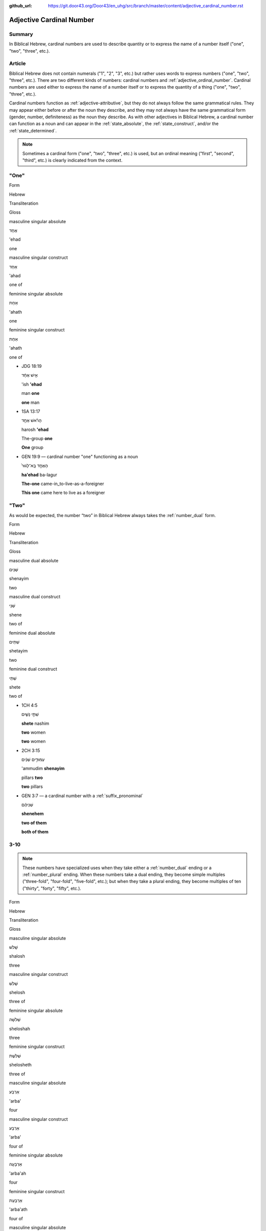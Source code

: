 :github_url: https://git.door43.org/Door43/en_uhg/src/branch/master/content/adjective_cardinal_number.rst

.. _adjective_cardinal_number:

Adjective Cardinal Number
=========================

Summary
-------

In Biblical Hebrew, cardinal numbers are used to describe quantity or to
express the name of a number itself ("one", "two", "three", etc.).

Article
-------

Biblical Hebrew does not contain numerals ("1", "2", "3", etc.) but
rather uses words to express numbers ("one", "two", "three", etc.).
There are two different kinds of numbers: cardinal numbers and :ref:`adjective_ordinal_number`.
Cardinal numbers are used either to express the name of a number itself
or to express the quantity of a thing ("one", "two", "three", etc.).

Cardinal numbers function as :ref:`adjective-attributive`,
but they do not always follow the same grammatical rules. They may
appear either before or after the noun they describe, and they may not
always have the same grammatical form (gender, number, definiteness) as
the noun they describe. As with other adjectives in Biblical Hebrew, a
cardinal number can function as a noun and can appear in the :ref:`state_absolute`,
the :ref:`state_construct`,
and/or the :ref:`state_determined`.

.. note:: Sometimes a cardinal form ("one", "two", "three", etc.) is used,
          but an ordinal meaning ("first", "second", "third", etc.) is clearly
          indicated from the context.

"One"
-----

.. raw:: html

   <table border="1" class="docutils">

.. raw:: html

   <tr class="row-odd">

.. raw:: html

   <th>

Form

.. raw:: html

   </th>

.. raw:: html

   <th>

Hebrew

.. raw:: html

   </th>

.. raw:: html

   <th>

Transliteration

.. raw:: html

   </th>

.. raw:: html

   <th>

Gloss

.. raw:: html

   </th>

.. raw:: html

   </tr>

.. raw:: html

   <tr class="row-even" align="center">

.. raw:: html

   <td>

masculine singular absolute

.. raw:: html

   </td>

.. raw:: html

   <td>

אֶחָד

.. raw:: html

   </td>

.. raw:: html

   <td>

'ehad

.. raw:: html

   </td>

.. raw:: html

   <td>

one

.. raw:: html

   </td>

.. raw:: html

   </tr>

.. raw:: html

   <tr class="row-odd" align="center">

.. raw:: html

   <td>

masculine singular construct

.. raw:: html

   </td>

.. raw:: html

   <td>

אַחַד

.. raw:: html

   </td>

.. raw:: html

   <td>

'ahad

.. raw:: html

   </td>

.. raw:: html

   <td>

one of

.. raw:: html

   </td>

.. raw:: html

   </tr>

.. raw:: html

   <tr class="row-even" align="center">

.. raw:: html

   <td>

feminine singular absolute

.. raw:: html

   </td>

.. raw:: html

   <td>

אַחַת

.. raw:: html

   </td>

.. raw:: html

   <td>

'ahath

.. raw:: html

   </td>

.. raw:: html

   <td>

one

.. raw:: html

   </td>

.. raw:: html

   </tr>

.. raw:: html

   <tr class="row-odd" align="center">

.. raw:: html

   <td>

feminine singular construct

.. raw:: html

   </td>

.. raw:: html

   <td>

אַחַת

.. raw:: html

   </td>

.. raw:: html

   <td>

'ahath

.. raw:: html

   </td>

.. raw:: html

   <td>

one of

.. raw:: html

   </td>

.. raw:: html

   </tr>

.. raw:: html

   </tbody>

.. raw:: html

   </table>

-  JDG 18:19

   .. raw:: html

      <table border="1" class="docutils">

   .. raw:: html

      <colgroup>

   .. raw:: html

      <col width="100%" />

   .. raw:: html

      </colgroup>

   .. raw:: html

      <tbody valign="top">

   .. raw:: html

      <tr class="row-odd" align="right">

   .. raw:: html

      <td>

   אִ֣ישׁ אֶחָ֔ד

   .. raw:: html

      </td>

   .. raw:: html

      </tr>

   .. raw:: html

      <tr class="row-even">

   .. raw:: html

      <td>

   'ish **'ehad**

   .. raw:: html

      </td>

   .. raw:: html

      </tr>

   .. raw:: html

      <tr class="row-odd">

   .. raw:: html

      <td>

   man **one**

   .. raw:: html

      </td>

   .. raw:: html

      </tr>

   .. raw:: html

      <tr class="row-even">

   .. raw:: html

      <td>

   **one** man

   .. raw:: html

      </td>

   .. raw:: html

      </tr>

   .. raw:: html

      </tbody>

   .. raw:: html

      </table>

-  1SA 13:17

   .. raw:: html

      <table border="1" class="docutils">

   .. raw:: html

      <colgroup>

   .. raw:: html

      <col width="100%" />

   .. raw:: html

      </colgroup>

   .. raw:: html

      <tbody valign="top">

   .. raw:: html

      <tr class="row-odd" align="right">

   .. raw:: html

      <td>

   הָרֹ֨אשׁ אֶחָ֥ד

   .. raw:: html

      </td>

   .. raw:: html

      </tr>

   .. raw:: html

      <tr class="row-even">

   .. raw:: html

      <td>

   harosh **'ehad**

   .. raw:: html

      </td>

   .. raw:: html

      </tr>

   .. raw:: html

      <tr class="row-odd">

   .. raw:: html

      <td>

   The-group **one**

   .. raw:: html

      </td>

   .. raw:: html

      </tr>

   .. raw:: html

      <tr class="row-even">

   .. raw:: html

      <td>

   **One** group

   .. raw:: html

      </td>

   .. raw:: html

      </tr>

   .. raw:: html

      </tbody>

   .. raw:: html

      </table>

-  GEN 19:9 –– cardinal number "one" functioning as a noun

   .. raw:: html

      <table border="1" class="docutils">

   .. raw:: html

      <colgroup>

   .. raw:: html

      <col width="100%" />

   .. raw:: html

      </colgroup>

   .. raw:: html

      <tbody valign="top">

   .. raw:: html

      <tr class="row-odd" align="right">

   .. raw:: html

      <td>

   הָאֶחָ֤ד בָּֽא־לָגוּר֙

   .. raw:: html

      </td>

   .. raw:: html

      </tr>

   .. raw:: html

      <tr class="row-even">

   .. raw:: html

      <td>

   **ha'ehad** ba-lagur

   .. raw:: html

      </td>

   .. raw:: html

      </tr>

   .. raw:: html

      <tr class="row-odd">

   .. raw:: html

      <td>

   **The-one** came-in\_to-live-as-a-foreigner

   .. raw:: html

      </td>

   .. raw:: html

      </tr>

   .. raw:: html

      <tr class="row-even">

   .. raw:: html

      <td>

   **This one** came here to live as a foreigner

   .. raw:: html

      </td>

   .. raw:: html

      </tr>

   .. raw:: html

      </tbody>

   .. raw:: html

      </table>

"Two"
-----

As would be expected, the number “two” in Biblical Hebrew always takes
the
:ref:`number_dual`
form.

.. raw:: html

   <table border="1" class="docutils">

.. raw:: html

   <tr class="row-odd">

.. raw:: html

   <th>

Form

.. raw:: html

   </th>

.. raw:: html

   <th>

Hebrew

.. raw:: html

   </th>

.. raw:: html

   <th>

Transliteration

.. raw:: html

   </th>

.. raw:: html

   <th>

Gloss

.. raw:: html

   </th>

.. raw:: html

   </tr>

.. raw:: html

   <tr class="row-even" align="center">

.. raw:: html

   <td>

masculine dual absolute

.. raw:: html

   </td>

.. raw:: html

   <td>

שְׁנַיִם

.. raw:: html

   </td>

.. raw:: html

   <td>

shenayim

.. raw:: html

   </td>

.. raw:: html

   <td>

two

.. raw:: html

   </td>

.. raw:: html

   </tr>

.. raw:: html

   <tr class="row-odd" align="center">

.. raw:: html

   <td>

masculine dual construct

.. raw:: html

   </td>

.. raw:: html

   <td>

שְׁנֵי

.. raw:: html

   </td>

.. raw:: html

   <td>

shene

.. raw:: html

   </td>

.. raw:: html

   <td>

two of

.. raw:: html

   </td>

.. raw:: html

   </tr>

.. raw:: html

   <tr class="row-even" align="center">

.. raw:: html

   <td>

feminine dual absolute

.. raw:: html

   </td>

.. raw:: html

   <td>

שְׁתַּיִם

.. raw:: html

   </td>

.. raw:: html

   <td>

shetayim

.. raw:: html

   </td>

.. raw:: html

   <td>

two

.. raw:: html

   </td>

.. raw:: html

   </tr>

.. raw:: html

   <tr class="row-odd" align="center">

.. raw:: html

   <td>

feminine dual construct

.. raw:: html

   </td>

.. raw:: html

   <td>

שְׁתֵּי

.. raw:: html

   </td>

.. raw:: html

   <td>

shete

.. raw:: html

   </td>

.. raw:: html

   <td>

two of

.. raw:: html

   </td>

.. raw:: html

   </tr>

.. raw:: html

   </tbody>

.. raw:: html

   </table>

-  1CH 4:5

   .. raw:: html

      <table border="1" class="docutils">

   .. raw:: html

      <colgroup>

   .. raw:: html

      <col width="100%" />

   .. raw:: html

      </colgroup>

   .. raw:: html

      <tbody valign="top">

   .. raw:: html

      <tr class="row-odd" align="right">

   .. raw:: html

      <td>

   שְׁתֵּ֣י נָשִׁ֑ים

   .. raw:: html

      </td>

   .. raw:: html

      </tr>

   .. raw:: html

      <tr class="row-even">

   .. raw:: html

      <td>

   **shete** nashim

   .. raw:: html

      </td>

   .. raw:: html

      </tr>

   .. raw:: html

      <tr class="row-odd">

   .. raw:: html

      <td>

   **two** women

   .. raw:: html

      </td>

   .. raw:: html

      </tr>

   .. raw:: html

      <tr class="row-even">

   .. raw:: html

      <td>

   **two** women

   .. raw:: html

      </td>

   .. raw:: html

      </tr>

   .. raw:: html

      </tbody>

   .. raw:: html

      </table>

-  2CH 3:15

   .. raw:: html

      <table border="1" class="docutils">

   .. raw:: html

      <colgroup>

   .. raw:: html

      <col width="100%" />

   .. raw:: html

      </colgroup>

   .. raw:: html

      <tbody valign="top">

   .. raw:: html

      <tr class="row-odd" align="right">

   .. raw:: html

      <td>

   עַמּוּדִ֣ים שְׁנַ֔יִם

   .. raw:: html

      </td>

   .. raw:: html

      </tr>

   .. raw:: html

      <tr class="row-even">

   .. raw:: html

      <td>

   'ammudim **shenayim**

   .. raw:: html

      </td>

   .. raw:: html

      </tr>

   .. raw:: html

      <tr class="row-odd">

   .. raw:: html

      <td>

   pillars **two**

   .. raw:: html

      </td>

   .. raw:: html

      </tr>

   .. raw:: html

      <tr class="row-odd">

   .. raw:: html

      <td>

   **two** pillars

   .. raw:: html

      </td>

   .. raw:: html

      </tr>

   .. raw:: html

      </tbody>

   .. raw:: html

      </table>

-  GEN 3:7 –– a cardinal number with a :ref:`suffix_pronominal`

   .. raw:: html

      <table border="1" class="docutils">

   .. raw:: html

      <colgroup>

   .. raw:: html

      <col width="100%" />

   .. raw:: html

      </colgroup>

   .. raw:: html

      <tbody valign="top">

   .. raw:: html

      <tr class="row-odd" align="right">

   .. raw:: html

      <td>

   שְׁנֵיהֶ֔ם

   .. raw:: html

      </td>

   .. raw:: html

      </tr>

   .. raw:: html

      <tr class="row-even">

   .. raw:: html

      <td>

   **shenehem**

   .. raw:: html

      </td>

   .. raw:: html

      </tr>

   .. raw:: html

      <tr class="row-odd">

   .. raw:: html

      <td>

   **two of them**

   .. raw:: html

      </td>

   .. raw:: html

      </tr>

   .. raw:: html

      <tr class="row-even">

   .. raw:: html

      <td>

   **both of them**

   .. raw:: html

      </td>

   .. raw:: html

      </tr>

   .. raw:: html

      </tbody>

   .. raw:: html

      </table>

3-10
----

.. note:: These numbers have specialized uses when they take either a
          :ref:`number_dual` ending or a :ref:`number_plural`
          ending. When these numbers take a dual ending, they become simple
          multiples ("three-fold", "four-fold", "five-fold", etc.); but when they
          take a plural ending, they become multiples of ten ("thirty", "forty",
          "fifty", etc.).

.. raw:: html

   <table border="1" class="docutils">

.. raw:: html

   <tr class="row-odd">

.. raw:: html

   <th>

Form

.. raw:: html

   </th>

.. raw:: html

   <th>

Hebrew

.. raw:: html

   </th>

.. raw:: html

   <th>

Transliteration

.. raw:: html

   </th>

.. raw:: html

   <th>

Gloss

.. raw:: html

   </th>

.. raw:: html

   </tr>

.. raw:: html

   <tr class="row-even" align="center">

.. raw:: html

   <td>

masculine singular absolute

.. raw:: html

   </td>

.. raw:: html

   <td>

שָׁלֹשׁ

.. raw:: html

   </td>

.. raw:: html

   <td>

shalosh

.. raw:: html

   </td>

.. raw:: html

   <td>

three

.. raw:: html

   </td>

.. raw:: html

   </tr>

.. raw:: html

   <tr class="row-odd" align="center">

.. raw:: html

   <td>

masculine singular construct

.. raw:: html

   </td>

.. raw:: html

   <td>

שְׁלֹשׁ

.. raw:: html

   </td>

.. raw:: html

   <td>

shelosh

.. raw:: html

   </td>

.. raw:: html

   <td>

three of

.. raw:: html

   </td>

.. raw:: html

   </tr>

.. raw:: html

   <tr class="row-even" align="center">

.. raw:: html

   <td>

feminine singular absolute

.. raw:: html

   </td>

.. raw:: html

   <td>

שְׁלֹשָׁה

.. raw:: html

   </td>

.. raw:: html

   <td>

sheloshah

.. raw:: html

   </td>

.. raw:: html

   <td>

three

.. raw:: html

   </td>

.. raw:: html

   </tr>

.. raw:: html

   <tr class="row-odd" align="center">

.. raw:: html

   <td>

feminine singular construct

.. raw:: html

   </td>

.. raw:: html

   <td>

שְׁלֹשֶׁת

.. raw:: html

   </td>

.. raw:: html

   <td>

shelosheth

.. raw:: html

   </td>

.. raw:: html

   <td>

three of

.. raw:: html

   </td>

.. raw:: html

   </tr>

.. raw:: html

   <tr class="row-even" align="center">

.. raw:: html

   <td>

masculine singular absolute

.. raw:: html

   </td>

.. raw:: html

   <td>

אַרְבַּע

.. raw:: html

   </td>

.. raw:: html

   <td>

'arba'

.. raw:: html

   </td>

.. raw:: html

   <td>

four

.. raw:: html

   </td>

.. raw:: html

   </tr>

.. raw:: html

   <tr class="row-odd" align="center">

.. raw:: html

   <td>

masculine singular construct

.. raw:: html

   </td>

.. raw:: html

   <td>

אַרְבַּע

.. raw:: html

   </td>

.. raw:: html

   <td>

'arba'

.. raw:: html

   </td>

.. raw:: html

   <td>

four of

.. raw:: html

   </td>

.. raw:: html

   </tr>

.. raw:: html

   <tr class="row-even" align="center">

.. raw:: html

   <td>

feminine singular absolute

.. raw:: html

   </td>

.. raw:: html

   <td>

אַרְבָּעָה

.. raw:: html

   </td>

.. raw:: html

   <td>

'arba'ah

.. raw:: html

   </td>

.. raw:: html

   <td>

four

.. raw:: html

   </td>

.. raw:: html

   </tr>

.. raw:: html

   <tr class="row-odd" align="center">

.. raw:: html

   <td>

feminine singular construct

.. raw:: html

   </td>

.. raw:: html

   <td>

אַרְבַּעַת

.. raw:: html

   </td>

.. raw:: html

   <td>

'arba'ath

.. raw:: html

   </td>

.. raw:: html

   <td>

four of

.. raw:: html

   </td>

.. raw:: html

   </tr>

.. raw:: html

   <tr class="row-even" align="center">

.. raw:: html

   <td>

masculine singular absolute

.. raw:: html

   </td>

.. raw:: html

   <td>

חָמֵשׁ

.. raw:: html

   </td>

.. raw:: html

   <td>

hamesh

.. raw:: html

   </td>

.. raw:: html

   <td>

five

.. raw:: html

   </td>

.. raw:: html

   </tr>

.. raw:: html

   <tr class="row-odd" align="center">

.. raw:: html

   <td>

masculine singular construct

.. raw:: html

   </td>

.. raw:: html

   <td>

חֲמֵשׁ

.. raw:: html

   </td>

.. raw:: html

   <td>

hamesh

.. raw:: html

   </td>

.. raw:: html

   <td>

five of

.. raw:: html

   </td>

.. raw:: html

   </tr>

.. raw:: html

   <tr class="row-even" align="center">

.. raw:: html

   <td>

feminine singular absolute

.. raw:: html

   </td>

.. raw:: html

   <td>

חֲמִשָּׁה

.. raw:: html

   </td>

.. raw:: html

   <td>

hamishah

.. raw:: html

   </td>

.. raw:: html

   <td>

five

.. raw:: html

   </td>

.. raw:: html

   </tr>

.. raw:: html

   <tr class="row-odd" align="center">

.. raw:: html

   <td>

feminine singular construct

.. raw:: html

   </td>

.. raw:: html

   <td>

חֲמֵשֶׁת

.. raw:: html

   </td>

.. raw:: html

   <td>

hameshet

.. raw:: html

   </td>

.. raw:: html

   <td>

five of

.. raw:: html

   </td>

.. raw:: html

   </tr>

.. raw:: html

   <tr class="row-even" align="center">

.. raw:: html

   <td>

masculine singular absolute

.. raw:: html

   </td>

.. raw:: html

   <td>

שֵׁשׁ

.. raw:: html

   </td>

.. raw:: html

   <td>

shesh

.. raw:: html

   </td>

.. raw:: html

   <td>

six

.. raw:: html

   </td>

.. raw:: html

   </tr>

.. raw:: html

   <tr class="row-odd" align="center">

.. raw:: html

   <td>

masculine singular construct

.. raw:: html

   </td>

.. raw:: html

   <td>

שֵׁשׁ

.. raw:: html

   </td>

.. raw:: html

   <td>

shesh

.. raw:: html

   </td>

.. raw:: html

   <td>

six of

.. raw:: html

   </td>

.. raw:: html

   </tr>

.. raw:: html

   <tr class="row-even" align="center">

.. raw:: html

   <td>

feminine singular absolute

.. raw:: html

   </td>

.. raw:: html

   <td>

שִׁשָּׁה

.. raw:: html

   </td>

.. raw:: html

   <td>

shishah

.. raw:: html

   </td>

.. raw:: html

   <td>

six

.. raw:: html

   </td>

.. raw:: html

   </tr>

.. raw:: html

   <tr class="row-odd" align="center">

.. raw:: html

   <td>

feminine singular construct

.. raw:: html

   </td>

.. raw:: html

   <td>

שֵׁשֶׁת

.. raw:: html

   </td>

.. raw:: html

   <td>

sheshet

.. raw:: html

   </td>

.. raw:: html

   <td>

six of

.. raw:: html

   </td>

.. raw:: html

   </tr>

.. raw:: html

   <tr class="row-even" align="center">

.. raw:: html

   <td>

masculine singular absolute

.. raw:: html

   </td>

.. raw:: html

   <td>

שֶׁבַע

.. raw:: html

   </td>

.. raw:: html

   <td>

sheva'

.. raw:: html

   </td>

.. raw:: html

   <td>

seven

.. raw:: html

   </td>

.. raw:: html

   </tr>

.. raw:: html

   <tr class="row-odd" align="center">

.. raw:: html

   <td>

masculine singular construct

.. raw:: html

   </td>

.. raw:: html

   <td>

שֶׁבַע

.. raw:: html

   </td>

.. raw:: html

   <td>

sheva'

.. raw:: html

   </td>

.. raw:: html

   <td>

seven of

.. raw:: html

   </td>

.. raw:: html

   </tr>

.. raw:: html

   <tr class="row-even" align="center">

.. raw:: html

   <td>

feminine singular absolute

.. raw:: html

   </td>

.. raw:: html

   <td>

שִׁבְעָה

.. raw:: html

   </td>

.. raw:: html

   <td>

shiv'ah

.. raw:: html

   </td>

.. raw:: html

   <td>

seven

.. raw:: html

   </td>

.. raw:: html

   </tr>

.. raw:: html

   <tr class="row-odd" align="center">

.. raw:: html

   <td>

feminine singular construct

.. raw:: html

   </td>

.. raw:: html

   <td>

שִׁבְעַת

.. raw:: html

   </td>

.. raw:: html

   <td>

shiv'at

.. raw:: html

   </td>

.. raw:: html

   <td>

seven of

.. raw:: html

   </td>

.. raw:: html

   </tr>

.. raw:: html

   <tr class="row-even" align="center">

.. raw:: html

   <td>

masculine singular absolute

.. raw:: html

   </td>

.. raw:: html

   <td>

שְׁמֹנֶה

.. raw:: html

   </td>

.. raw:: html

   <td>

shemoneh

.. raw:: html

   </td>

.. raw:: html

   <td>

eight

.. raw:: html

   </td>

.. raw:: html

   </tr>

.. raw:: html

   <tr class="row-odd" align="center">

.. raw:: html

   <td>

masculine singular construct

.. raw:: html

   </td>

.. raw:: html

   <td>

שְׁמֹנֶה

.. raw:: html

   </td>

.. raw:: html

   <td>

shemoneh

.. raw:: html

   </td>

.. raw:: html

   <td>

eight of

.. raw:: html

   </td>

.. raw:: html

   </tr>

.. raw:: html

   <tr class="row-even" align="center">

.. raw:: html

   <td>

feminine singular absolute

.. raw:: html

   </td>

.. raw:: html

   <td>

שְׁמֹנָה

.. raw:: html

   </td>

.. raw:: html

   <td>

shemonah

.. raw:: html

   </td>

.. raw:: html

   <td>

eight

.. raw:: html

   </td>

.. raw:: html

   </tr>

.. raw:: html

   <tr class="row-odd" align="center">

.. raw:: html

   <td>

feminine singular construct

.. raw:: html

   </td>

.. raw:: html

   <td>

שִׁמֹנַת

.. raw:: html

   </td>

.. raw:: html

   <td>

shimonath

.. raw:: html

   </td>

.. raw:: html

   <td>

eight of

.. raw:: html

   </td>

.. raw:: html

   </tr>

.. raw:: html

   <tr class="row-even" align="center">

.. raw:: html

   <td>

masculine singular absolute

.. raw:: html

   </td>

.. raw:: html

   <td>

תֵּשַׁע

.. raw:: html

   </td>

.. raw:: html

   <td>

tesha'

.. raw:: html

   </td>

.. raw:: html

   <td>

nine

.. raw:: html

   </td>

.. raw:: html

   </tr>

.. raw:: html

   <tr class="row-odd" align="center">

.. raw:: html

   <td>

masculine singular construct

.. raw:: html

   </td>

.. raw:: html

   <td>

תֵּשַׁע

.. raw:: html

   </td>

.. raw:: html

   <td>

tesha'

.. raw:: html

   </td>

.. raw:: html

   <td>

nine of

.. raw:: html

   </td>

.. raw:: html

   </tr>

.. raw:: html

   <tr class="row-even" align="center">

.. raw:: html

   <td>

feminine singular absolute

.. raw:: html

   </td>

.. raw:: html

   <td>

תִּשְׁעָה

.. raw:: html

   </td>

.. raw:: html

   <td>

tish'ah

.. raw:: html

   </td>

.. raw:: html

   <td>

nine

.. raw:: html

   </td>

.. raw:: html

   </tr>

.. raw:: html

   <tr class="row-odd" align="center">

.. raw:: html

   <td>

feminine singular construct

.. raw:: html

   </td>

.. raw:: html

   <td>

תִּשְׁעַת

.. raw:: html

   </td>

.. raw:: html

   <td>

tish'ath

.. raw:: html

   </td>

.. raw:: html

   <td>

nine of

.. raw:: html

   </td>

.. raw:: html

   </tr>

.. raw:: html

   <tr class="row-even" align="center">

.. raw:: html

   <td>

masculine singular absolute

.. raw:: html

   </td>

.. raw:: html

   <td>

עֶשֶׂר

.. raw:: html

   </td>

.. raw:: html

   <td>

'eser

.. raw:: html

   </td>

.. raw:: html

   <td>

ten

.. raw:: html

   </td>

.. raw:: html

   </tr>

.. raw:: html

   <tr class="row-odd" align="center">

.. raw:: html

   <td>

masculine singular construct

.. raw:: html

   </td>

.. raw:: html

   <td>

עֶשֶׂר

.. raw:: html

   </td>

.. raw:: html

   <td>

'eser

.. raw:: html

   </td>

.. raw:: html

   <td>

ten of

.. raw:: html

   </td>

.. raw:: html

   </tr>

.. raw:: html

   <tr class="row-even" align="center">

.. raw:: html

   <td>

feminine singular absolute

.. raw:: html

   </td>

.. raw:: html

   <td>

עֲשָׂרָה

.. raw:: html

   </td>

.. raw:: html

   <td>

'asarah

.. raw:: html

   </td>

.. raw:: html

   <td>

ten

.. raw:: html

   </td>

.. raw:: html

   </tr>

.. raw:: html

   <tr class="row-odd" align="center">

.. raw:: html

   <td>

feminine singular construct

.. raw:: html

   </td>

.. raw:: html

   <td>

עֲשֶׂרֶת

.. raw:: html

   </td>

.. raw:: html

   <td>

'asereth

.. raw:: html

   </td>

.. raw:: html

   <td>

ten of

.. raw:: html

   </td>

.. raw:: html

   </tr>

.. raw:: html

   </tbody>

.. raw:: html

   </table>

-  JOS 21:18

   .. raw:: html

      <table border="1" class="docutils">

   .. raw:: html

      <colgroup>

   .. raw:: html

      <col width="100%" />

   .. raw:: html

      </colgroup>

   .. raw:: html

      <tbody valign="top">

   .. raw:: html

      <tr class="row-odd" align="right">

   .. raw:: html

      <td>

   עָרִ֖ים אַרְבַּֽע׃

   .. raw:: html

      </td>

   .. raw:: html

      </tr>

   .. raw:: html

      <tr class="row-even">

   .. raw:: html

      <td>

   'arim **'arba'**

   .. raw:: html

      </td>

   .. raw:: html

      </tr>

   .. raw:: html

      <tr class="row-odd">

   .. raw:: html

      <td>

   cities **four**

   .. raw:: html

      </td>

   .. raw:: html

      </tr>

   .. raw:: html

      <tr class="row-even">

   .. raw:: html

      <td>

   **four** cities

   .. raw:: html

      </td>

   .. raw:: html

      </tr>

   .. raw:: html

      </tbody>

   .. raw:: html

      </table>

-  JOB 1:2

   .. raw:: html

      <table border="1" class="docutils">

   .. raw:: html

      <colgroup>

   .. raw:: html

      <col width="100%" />

   .. raw:: html

      </colgroup>

   .. raw:: html

      <tbody valign="top">

   .. raw:: html

      <tr class="row-odd" align="right">

   .. raw:: html

      <td>

   שִׁבְעָ֥ה בָנִ֖ים **וְשָׁל֥וֹשׁ** בָּנֽוֹת

   .. raw:: html

      </td>

   .. raw:: html

      </tr>

   .. raw:: html

      <tr class="row-even">

   .. raw:: html

      <td>

   **shiv'ah** vanim **weshalosh** banoth

   .. raw:: html

      </td>

   .. raw:: html

      </tr>

   .. raw:: html

      <tr class="row-odd">

   .. raw:: html

      <td>

   **seven** sons **and-three** daughters

   .. raw:: html

      </td>

   .. raw:: html

      </tr>

   .. raw:: html

      <tr class="row-even">

   .. raw:: html

      <td>

   **seven** sons **and three** daughters

   .. raw:: html

      </td>

   .. raw:: html

      </tr>

   .. raw:: html

      </tbody>

   .. raw:: html

      </table>

-  GEN 4:15

   .. raw:: html

      <table border="1" class="docutils">

   .. raw:: html

      <colgroup>

   .. raw:: html

      <col width="100%" />

   .. raw:: html

      </colgroup>

   .. raw:: html

      <tbody valign="top">

   .. raw:: html

      <tr class="row-odd" align="right">

   .. raw:: html

      <td>

   כָּל־הֹרֵ֣ג קַ֔יִן **שִׁבְעָתַ֖יִם** יֻקָּ֑ם

   .. raw:: html

      </td>

   .. raw:: html

      </tr>

   .. raw:: html

      <tr class="row-even">

   .. raw:: html

      <td>

   kol-horeg qayin **shiv'athayim** yuqqam

   .. raw:: html

      </td>

   .. raw:: html

      </tr>

   .. raw:: html

      <tr class="row-odd">

   .. raw:: html

      <td>

   all\_he-who-kills Cain **sevenfold** he-will-be-avenged

   .. raw:: html

      </td>

   .. raw:: html

      </tr>

   .. raw:: html

      <tr class="row-even">

   .. raw:: html

      <td>

   If anyone kills Cain, vengeance will be taken on him **sevenfold**.

   .. raw:: html

      </td>

   .. raw:: html

      </tr>

   .. raw:: html

      </tbody>

   .. raw:: html

      </table>

-  2SA 12:6

   .. raw:: html

      <table border="1" class="docutils">

   .. raw:: html

      <colgroup>

   .. raw:: html

      <col width="100%" />

   .. raw:: html

      </colgroup>

   .. raw:: html

      <tbody valign="top">

   .. raw:: html

      <tr class="row-odd" align="right">

   .. raw:: html

      <td>

   וְאֶת־הַכִּבְשָׂ֖ה יְשַׁלֵּ֣ם אַרְבַּעְתָּ֑יִם

   .. raw:: html

      </td>

   .. raw:: html

      </tr>

   .. raw:: html

      <tr class="row-even">

   .. raw:: html

      <td>

   we'eth-hakkivsah yeshallem **'arba'tayim**

   .. raw:: html

      </td>

   .. raw:: html

      </tr>

   .. raw:: html

      <tr class="row-odd">

   .. raw:: html

      <td>

   and-[dir.obj]-the-lamb he-will-restore **fourfold**

   .. raw:: html

      </td>

   .. raw:: html

      </tr>

   .. raw:: html

      <tr class="row-even">

   .. raw:: html

      <td>

   He must pay back the lamb **four times over**

   .. raw:: html

      </td>

   .. raw:: html

      </tr>

   .. raw:: html

      </tbody>

   .. raw:: html

      </table>

11-19
-----

The numbers 11-19 are formed by writing the number 1-9 followed by the
number 10. Thus, in Biblical Hebrew the number "eleven" is written as
"one ten"; the number "seventeen" is written as "seven ten", etc.

.. raw:: html

   <table border="1" class="docutils">

.. raw:: html

   <tr class="row-odd">

.. raw:: html

   <th>

Form

.. raw:: html

   </th>

.. raw:: html

   <th>

Hebrew

.. raw:: html

   </th>

.. raw:: html

   <th>

Transliteration

.. raw:: html

   </th>

.. raw:: html

   <th>

Gloss

.. raw:: html

   </th>

.. raw:: html

   </tr>

.. raw:: html

   <tr class="row-even" align="center">

.. raw:: html

   <td>

masculine

.. raw:: html

   </td>

.. raw:: html

   <td>

אַחַד עָשָׂר

.. raw:: html

   </td>

.. raw:: html

   <td>

'ahad 'asar

.. raw:: html

   </td>

.. raw:: html

   <td>

eleven

.. raw:: html

   </td>

.. raw:: html

   </tr>

.. raw:: html

   <tr class="row-odd" align="center">

.. raw:: html

   <td>

feminine

.. raw:: html

   </td>

.. raw:: html

   <td>

אַחַת עֶשְׂרֵה

.. raw:: html

   </td>

.. raw:: html

   <td>

'ahath 'esreh

.. raw:: html

   </td>

.. raw:: html

   <td>

eleven

.. raw:: html

   </td>

.. raw:: html

   </tr>

.. raw:: html

   <tr class="row-even" align="center">

.. raw:: html

   <td>

masculine

.. raw:: html

   </td>

.. raw:: html

   <td>

שְׁנֵים עָשָׂר

.. raw:: html

   </td>

.. raw:: html

   <td>

shenem 'asar

.. raw:: html

   </td>

.. raw:: html

   <td>

twelve

.. raw:: html

   </td>

.. raw:: html

   </tr>

.. raw:: html

   <tr class="row-odd" align="center">

.. raw:: html

   <td>

feminine

.. raw:: html

   </td>

.. raw:: html

   <td>

שְׁתֵּים עֶשְׂרֵה

.. raw:: html

   </td>

.. raw:: html

   <td>

shetem 'esreh

.. raw:: html

   </td>

.. raw:: html

   <td>

twelve

.. raw:: html

   </td>

.. raw:: html

   </tr>

.. raw:: html

   <tr class="row-even" align="center">

.. raw:: html

   <td>

masculine

.. raw:: html

   </td>

.. raw:: html

   <td>

שְׁלֹשָׁה עָשָׂר

.. raw:: html

   </td>

.. raw:: html

   <td>

sheloshah 'asar

.. raw:: html

   </td>

.. raw:: html

   <td>

thirteen

.. raw:: html

   </td>

.. raw:: html

   </tr>

.. raw:: html

   <tr class="row-odd" align="center">

.. raw:: html

   <td>

feminine

.. raw:: html

   </td>

.. raw:: html

   <td>

שָׁלֹשׁ עֶשְׂרֵה

.. raw:: html

   </td>

.. raw:: html

   <td>

shalosh 'esreh

.. raw:: html

   </td>

.. raw:: html

   <td>

thirteen

.. raw:: html

   </td>

.. raw:: html

   </tr>

.. raw:: html

   <tr class="row-even" align="center">

.. raw:: html

   <td>

masculine

.. raw:: html

   </td>

.. raw:: html

   <td>

אַרְבָּעָה עָשָׂר

.. raw:: html

   </td>

.. raw:: html

   <td>

'arba'ah 'asar

.. raw:: html

   </td>

.. raw:: html

   <td>

fourteen

.. raw:: html

   </td>

.. raw:: html

   </tr>

.. raw:: html

   <tr class="row-odd" align="center">

.. raw:: html

   <td>

feminine

.. raw:: html

   </td>

.. raw:: html

   <td>

אַרְבַּע עֶשְׂרֵה

.. raw:: html

   </td>

.. raw:: html

   <td>

'arba' 'esreh

.. raw:: html

   </td>

.. raw:: html

   <td>

fourteen

.. raw:: html

   </td>

.. raw:: html

   </tr>

.. raw:: html

   <tr class="row-even" align="center">

.. raw:: html

   <td>

masculine

.. raw:: html

   </td>

.. raw:: html

   <td>

חֲמִשָּׁה עָשָׂר

.. raw:: html

   </td>

.. raw:: html

   <td>

hamishah 'asar

.. raw:: html

   </td>

.. raw:: html

   <td>

fifteen

.. raw:: html

   </td>

.. raw:: html

   </tr>

.. raw:: html

   <tr class="row-odd" align="center">

.. raw:: html

   <td>

feminine

.. raw:: html

   </td>

.. raw:: html

   <td>

חָמֵשׁ עֶשְׂרֵה

.. raw:: html

   </td>

.. raw:: html

   <td>

hamesh 'esreh

.. raw:: html

   </td>

.. raw:: html

   <td>

fifteen

.. raw:: html

   </td>

.. raw:: html

   </tr>

.. raw:: html

   <tr class="row-even" align="center">

.. raw:: html

   <td>

masculine

.. raw:: html

   </td>

.. raw:: html

   <td>

שִׁשָּׁה עָשָׂר

.. raw:: html

   </td>

.. raw:: html

   <td>

shishah 'asar

.. raw:: html

   </td>

.. raw:: html

   <td>

sixteen

.. raw:: html

   </td>

.. raw:: html

   </tr>

.. raw:: html

   <tr class="row-odd" align="center">

.. raw:: html

   <td>

feminine

.. raw:: html

   </td>

.. raw:: html

   <td>

שֵׁשׁ עֶשְׂרֵה

.. raw:: html

   </td>

.. raw:: html

   <td>

shesh 'esreh

.. raw:: html

   </td>

.. raw:: html

   <td>

sixteen

.. raw:: html

   </td>

.. raw:: html

   </tr>

.. raw:: html

   <tr class="row-even" align="center">

.. raw:: html

   <td>

masculine

.. raw:: html

   </td>

.. raw:: html

   <td>

שִׁבְעָה עָשָׂר

.. raw:: html

   </td>

.. raw:: html

   <td>

shiv'ah 'asar

.. raw:: html

   </td>

.. raw:: html

   <td>

seventeen

.. raw:: html

   </td>

.. raw:: html

   </tr>

.. raw:: html

   <tr class="row-odd" align="center">

.. raw:: html

   <td>

feminine

.. raw:: html

   </td>

.. raw:: html

   <td>

שְׁבַע עֶשְׂרֵה

.. raw:: html

   </td>

.. raw:: html

   <td>

sheva' 'esreh

.. raw:: html

   </td>

.. raw:: html

   <td>

seventeen

.. raw:: html

   </td>

.. raw:: html

   </tr>

.. raw:: html

   <tr class="row-even" align="center">

.. raw:: html

   <td>

masculine

.. raw:: html

   </td>

.. raw:: html

   <td>

שְׁמֹנָה עָשָׂר

.. raw:: html

   </td>

.. raw:: html

   <td>

shemonah 'asar

.. raw:: html

   </td>

.. raw:: html

   <td>

eighteen

.. raw:: html

   </td>

.. raw:: html

   </tr>

.. raw:: html

   <tr class="row-odd" align="center">

.. raw:: html

   <td>

feminine

.. raw:: html

   </td>

.. raw:: html

   <td>

שְׁמֹנֶה עֶשְׂרֵה

.. raw:: html

   </td>

.. raw:: html

   <td>

shemoneh 'esreh

.. raw:: html

   </td>

.. raw:: html

   <td>

eighteen

.. raw:: html

   </td>

.. raw:: html

   </tr>

.. raw:: html

   <tr class="row-even" align="center">

.. raw:: html

   <td>

masculine

.. raw:: html

   </td>

.. raw:: html

   <td>

תִּשְׁעָה עָשָׂר

.. raw:: html

   </td>

.. raw:: html

   <td>

tish'ah 'asar

.. raw:: html

   </td>

.. raw:: html

   <td>

nineteen

.. raw:: html

   </td>

.. raw:: html

   </tr>

.. raw:: html

   <tr class="row-odd" align="center">

.. raw:: html

   <td>

feminine

.. raw:: html

   </td>

.. raw:: html

   <td>

תְּשַׁע עֶשְׂרֵה

.. raw:: html

   </td>

.. raw:: html

   <td>

tesha' 'esreh

.. raw:: html

   </td>

.. raw:: html

   <td>

nineteen

.. raw:: html

   </td>

.. raw:: html

   </tr>

.. raw:: html

   </tbody>

.. raw:: html

   </table>

-  JOS 15:41

   .. raw:: html

      <table border="1" class="docutils">

   .. raw:: html

      <colgroup>

   .. raw:: html

      <col width="100%" />

   .. raw:: html

      </colgroup>

   .. raw:: html

      <tbody valign="top">

   .. raw:: html

      <tr class="row-odd" align="right">

   .. raw:: html

      <td>

   עָרִ֥ים שֵׁשׁ־עֶשְׂרֵ֖ה

   .. raw:: html

      </td>

   .. raw:: html

      </tr>

   .. raw:: html

      <tr class="row-even">

   .. raw:: html

      <td>

   'arim **shesh-'esreh**

   .. raw:: html

      </td>

   .. raw:: html

      </tr>

   .. raw:: html

      <tr class="row-odd">

   .. raw:: html

      <td>

   cities **six\_ten**

   .. raw:: html

      </td>

   .. raw:: html

      </tr>

   .. raw:: html

      <tr class="row-even">

   .. raw:: html

      <td>

   **sixteen** cities

   .. raw:: html

      </td>

   .. raw:: html

      </tr>

   .. raw:: html

      </tbody>

   .. raw:: html

      </table>

-  2SA 9:10

   .. raw:: html

      <table border="1" class="docutils">

   .. raw:: html

      <colgroup>

   .. raw:: html

      <col width="100%" />

   .. raw:: html

      </colgroup>

   .. raw:: html

      <tbody valign="top">

   .. raw:: html

      <tr class="row-odd" align="right">

   .. raw:: html

      <td>

   חֲמִשָּׁ֥ה עָשָׂ֛ר בָּנִ֖ים

   .. raw:: html

      </td>

   .. raw:: html

      </tr>

   .. raw:: html

      <tr class="row-even">

   .. raw:: html

      <td>

   **hamishah 'asar** banim

   .. raw:: html

      </td>

   .. raw:: html

      </tr>

   .. raw:: html

      <tr class="row-odd">

   .. raw:: html

      <td>

   **five ten** sons

   .. raw:: html

      </td>

   .. raw:: html

      </tr>

   .. raw:: html

      <tr class="row-even">

   .. raw:: html

      <td>

   **fifteen** sons

   .. raw:: html

      </td>

   .. raw:: html

      </tr>

   .. raw:: html

      </tbody>

   .. raw:: html

      </table>

-  JOS 4:4

   .. raw:: html

      <table border="1" class="docutils">

   .. raw:: html

      <colgroup>

   .. raw:: html

      <col width="100%" />

   .. raw:: html

      </colgroup>

   .. raw:: html

      <tbody valign="top">

   .. raw:: html

      <tr class="row-odd" align="right">

   .. raw:: html

      <td>

   וַיִּקְרָ֣א יְהֹושֻׁ֗עַ אֶל־\ **שְׁנֵ֤ים הֶֽעָשָׂר֙** אִ֔ישׁ

   .. raw:: html

      </td>

   .. raw:: html

      </tr>

   .. raw:: html

      <tr class="row-even">

   .. raw:: html

      <td>

   wayyiqra yehowshua' 'el-**shenem he'asar** 'ish

   .. raw:: html

      </td>

   .. raw:: html

      </tr>

   .. raw:: html

      <tr class="row-odd">

   .. raw:: html

      <td>

   And-he-called Joshua to\_\ **two ten** man

   .. raw:: html

      </td>

   .. raw:: html

      </tr>

   .. raw:: html

      <tr class="row-even">

   .. raw:: html

      <td>

   Then Joshua called the **twelve** men

   .. raw:: html

      </td>

   .. raw:: html

      </tr>

   .. raw:: html

      </tbody>

   .. raw:: html

      </table>

20-99
-----

Multiples of ten (20, 30, 40, etc.)
~~~~~~~~~~~~~~~~~~~~~~~~~~~~~~~~~~~

.. raw:: html

   <table border="1" class="docutils">

.. raw:: html

   <tr class="row-odd">

.. raw:: html

   <th>

Form

.. raw:: html

   </th>

.. raw:: html

   <th>

Hebrew

.. raw:: html

   </th>

.. raw:: html

   <th>

Transliteration

.. raw:: html

   </th>

.. raw:: html

   <th>

Gloss

.. raw:: html

   </th>

.. raw:: html

   </tr>

.. raw:: html

   <tr class="row-even" align="center">

.. raw:: html

   <td>

gender both

.. raw:: html

   </td>

.. raw:: html

   <td>

עֶשְׂרִים

.. raw:: html

   </td>

.. raw:: html

   <td>

'esrim

.. raw:: html

   </td>

.. raw:: html

   <td>

twenty

.. raw:: html

   </td>

.. raw:: html

   </tr>

.. raw:: html

   <tr class="row-odd" align="center">

.. raw:: html

   <td>

gender both

.. raw:: html

   </td>

.. raw:: html

   <td>

שְׁלֹשִׁים

.. raw:: html

   </td>

.. raw:: html

   <td>

sheloshim

.. raw:: html

   </td>

.. raw:: html

   <td>

thirty

.. raw:: html

   </td>

.. raw:: html

   </tr>

.. raw:: html

   <tr class="row-even" align="center">

.. raw:: html

   <td>

gender both

.. raw:: html

   </td>

.. raw:: html

   <td>

אַרְבָּעִים

.. raw:: html

   </td>

.. raw:: html

   <td>

'arba'im

.. raw:: html

   </td>

.. raw:: html

   <td>

forty

.. raw:: html

   </td>

.. raw:: html

   </tr>

.. raw:: html

   <tr class="row-odd" align="center">

.. raw:: html

   <td>

gender both

.. raw:: html

   </td>

.. raw:: html

   <td>

חֲמִשִּׁים

.. raw:: html

   </td>

.. raw:: html

   <td>

hamishim

.. raw:: html

   </td>

.. raw:: html

   <td>

fifty

.. raw:: html

   </td>

.. raw:: html

   </tr>

.. raw:: html

   <tr class="row-odd" align="center">

.. raw:: html

   <td>

gender both

.. raw:: html

   </td>

.. raw:: html

   <td>

שִׁשִּׁים

.. raw:: html

   </td>

.. raw:: html

   <td>

shishim

.. raw:: html

   </td>

.. raw:: html

   <td>

sixty

.. raw:: html

   </td>

.. raw:: html

   </tr>

.. raw:: html

   <tr class="row-odd" align="center">

.. raw:: html

   <td>

gender both

.. raw:: html

   </td>

.. raw:: html

   <td>

שִׁבְעִים

.. raw:: html

   </td>

.. raw:: html

   <td>

shiv'im

.. raw:: html

   </td>

.. raw:: html

   <td>

seventy

.. raw:: html

   </td>

.. raw:: html

   </tr>

.. raw:: html

   <tr class="row-odd" align="center">

.. raw:: html

   <td>

gender both

.. raw:: html

   </td>

.. raw:: html

   <td>

שְׁמֹנִים

.. raw:: html

   </td>

.. raw:: html

   <td>

shemonim

.. raw:: html

   </td>

.. raw:: html

   <td>

eighty

.. raw:: html

   </td>

.. raw:: html

   </tr>

.. raw:: html

   <tr class="row-odd" align="center">

.. raw:: html

   <td>

gender both

.. raw:: html

   </td>

.. raw:: html

   <td>

תִּשְׁעִים

.. raw:: html

   </td>

.. raw:: html

   <td>

tish'im

.. raw:: html

   </td>

.. raw:: html

   <td>

ninety

.. raw:: html

   </td>

.. raw:: html

   </tr>

.. raw:: html

   </tbody>

.. raw:: html

   </table>

-  GEN 18:31

   .. raw:: html

      <table border="1" class="docutils">

   .. raw:: html

      <colgroup>

   .. raw:: html

      <col width="100%" />

   .. raw:: html

      </colgroup>

   .. raw:: html

      <tbody valign="top">

   .. raw:: html

      <tr class="row-odd" align="right">

   .. raw:: html

      <td>

   לֹ֣א אַשְׁחִ֔ית בַּעֲב֖וּר הָֽעֶשְׂרִֽים׃

   .. raw:: html

      </td>

   .. raw:: html

      </tr>

   .. raw:: html

      <tr class="row-even">

   .. raw:: html

      <td>

   lo 'ashhith ba'avur **ha'esrim**

   .. raw:: html

      </td>

   .. raw:: html

      </tr>

   .. raw:: html

      <tr class="row-odd">

   .. raw:: html

      <td>

   not I-will-destroy for-sake-of **the-twenty**.

   .. raw:: html

      </td>

   .. raw:: html

      </tr>

   .. raw:: html

      <tr class="row-even">

   .. raw:: html

      <td>

   I will not destroy it for **the twenty**'s sake

   .. raw:: html

      </td>

   .. raw:: html

      </tr>

   .. raw:: html

      </tbody>

   .. raw:: html

      </table>

-  GEN 7:4 –– the nouns "day" and "night" are singular in form but
   plural in meaning

   .. raw:: html

      <table border="1" class="docutils">

   .. raw:: html

      <colgroup>

   .. raw:: html

      <col width="100%" />

   .. raw:: html

      </colgroup>

   .. raw:: html

      <tbody valign="top">

   .. raw:: html

      <tr class="row-odd" align="right">

   .. raw:: html

      <td>

   אַרְבָּעִ֣ים יֹ֔ום **וְאַרְבָּעִ֖ים** לָ֑יְלָה

   .. raw:: html

      </td>

   .. raw:: html

      </tr>

   .. raw:: html

      <tr class="row-even">

   .. raw:: html

      <td>

   **'arba'im** yowm **we'arba'im** laylah

   .. raw:: html

      </td>

   .. raw:: html

      </tr>

   .. raw:: html

      <tr class="row-odd">

   .. raw:: html

      <td>

   **forty** day **and-forty** night

   .. raw:: html

      </td>

   .. raw:: html

      </tr>

   .. raw:: html

      <tr class="row-even">

   .. raw:: html

      <td>

   **forty** days **and forty** nights

   .. raw:: html

      </td>

   .. raw:: html

      </tr>

   .. raw:: html

      </tbody>

   .. raw:: html

      </table>

Multiples of ten plus units (21, 32, 43, etc.)
~~~~~~~~~~~~~~~~~~~~~~~~~~~~~~~~~~~~~~~~~~~~~~

These numbers are written following the same rules as the numbers 11-19.
Thus, the number "twenty-one" is written as "one twenty"; the number
"thirty-two" is written as "two thirty"; the number "forty-three" is
writen as "three forty", etc.

-  GEN 5:20

   .. raw:: html

      <table border="1" class="docutils">

   .. raw:: html

      <colgroup>

   .. raw:: html

      <col width="100%" />

   .. raw:: html

      </colgroup>

   .. raw:: html

      <tbody valign="top">

   .. raw:: html

      <tr class="row-odd" align="right">

   .. raw:: html

      <td>

   שְׁתַּ֤יִם וְשִׁשִּׁים֙ שָׁנָ֔ה

   .. raw:: html

      </td>

   .. raw:: html

      </tr>

   .. raw:: html

      <tr class="row-even">

   .. raw:: html

      <td>

   **shetayim weshishim** shanah

   .. raw:: html

      </td>

   .. raw:: html

      </tr>

   .. raw:: html

      <tr class="row-odd">

   .. raw:: html

      <td>

   **two and-sixty** year

   .. raw:: html

      </td>

   .. raw:: html

      </tr>

   .. raw:: html

      <tr class="row-even">

   .. raw:: html

      <td>

   **sixty-two** years

   .. raw:: html

      </td>

   .. raw:: html

      </tr>

   .. raw:: html

      </tbody>

   .. raw:: html

      </table>

-  DAN 9:26

   .. raw:: html

      <table border="1" class="docutils">

   .. raw:: html

      <colgroup>

   .. raw:: html

      <col width="100%" />

   .. raw:: html

      </colgroup>

   .. raw:: html

      <tbody valign="top">

   .. raw:: html

      <tr class="row-odd" align="right">

   .. raw:: html

      <td>

   וְאַחֲרֵ֤י הַשָּׁבֻעִים֙ שִׁשִּׁ֣ים וּשְׁנַ֔יִם

   .. raw:: html

      </td>

   .. raw:: html

      </tr>

   .. raw:: html

      <tr class="row-even">

   .. raw:: html

      <td>

   we'ahare hashavu'im **shishim ushenayim**

   .. raw:: html

      </td>

   .. raw:: html

      </tr>

   .. raw:: html

      <tr class="row-odd">

   .. raw:: html

      <td>

   And-after the-weeks **sixty and-two**

   .. raw:: html

      </td>

   .. raw:: html

      </tr>

   .. raw:: html

      <tr class="row-even">

   .. raw:: html

      <td>

   After the **sixty-two** weeks

   .. raw:: html

      </td>

   .. raw:: html

      </tr>

   .. raw:: html

      </tbody>

   .. raw:: html

      </table>

Multiples of 100, 1000, 10000, etc.
-----------------------------------

The nouns "hundred" (100) and "thousand" (1000) function the same as any
other common noun with singular, dual, and plural forms. Although the
number for "hundred" uses feminine endings and the number for "thousand"
uses masculine endings, both numbers should be classified as "gender
both" because the same form can be both grammatically-masculine and
grammatically-feminine.

.. raw:: html

   <table border="1" class="docutils">

.. raw:: html

   <tr class="row-odd">

.. raw:: html

   <th>

Form

.. raw:: html

   </th>

.. raw:: html

   <th>

Hebrew

.. raw:: html

   </th>

.. raw:: html

   <th>

Transliteration

.. raw:: html

   </th>

.. raw:: html

   <th>

Gloss

.. raw:: html

   </th>

.. raw:: html

   </tr>

.. raw:: html

   <tr class="row-even" align="center">

.. raw:: html

   <td>

gender both singular absolute

.. raw:: html

   </td>

.. raw:: html

   <td>

מֵאָה

.. raw:: html

   </td>

.. raw:: html

   <td>

me'ah

.. raw:: html

   </td>

.. raw:: html

   <td>

hundred

.. raw:: html

   </td>

.. raw:: html

   </tr>

.. raw:: html

   <tr class="row-odd" align="center">

.. raw:: html

   <td>

gender both singular construct

.. raw:: html

   </td>

.. raw:: html

   <td>

מְאַת

.. raw:: html

   </td>

.. raw:: html

   <td>

me'ath

.. raw:: html

   </td>

.. raw:: html

   <td>

hundred of

.. raw:: html

   </td>

.. raw:: html

   </tr>

.. raw:: html

   <tr class="row-even" align="center">

.. raw:: html

   <td>

gender both dual absolute

.. raw:: html

   </td>

.. raw:: html

   <td>

מָאתַיִם

.. raw:: html

   </td>

.. raw:: html

   <td>

mathayim

.. raw:: html

   </td>

.. raw:: html

   <td>

two hundred

.. raw:: html

   </td>

.. raw:: html

   </tr>

.. raw:: html

   <tr class="row-even" align="center">

.. raw:: html

   <td>

gender both plural absolute

.. raw:: html

   </td>

.. raw:: html

   <td>

מֵאוֹת

.. raw:: html

   </td>

.. raw:: html

   <td>

me'oth

.. raw:: html

   </td>

.. raw:: html

   <td>

hundreds

.. raw:: html

   </td>

.. raw:: html

   </tr>

.. raw:: html

   <tr class="row-odd" align="center">

.. raw:: html

   <td>

gender both plural construct

.. raw:: html

   </td>

.. raw:: html

   <td>

מֵאוֹת

.. raw:: html

   </td>

.. raw:: html

   <td>

me'oth

.. raw:: html

   </td>

.. raw:: html

   <td>

hundreds of

.. raw:: html

   </td>

.. raw:: html

   </tr>

.. raw:: html

   <tr class="row-odd" align="center">

.. raw:: html

   <td>

gender both singular absolute

.. raw:: html

   </td>

.. raw:: html

   <td>

אֶלֶף

.. raw:: html

   </td>

.. raw:: html

   <td>

'elef

.. raw:: html

   </td>

.. raw:: html

   <td>

thousand

.. raw:: html

   </td>

.. raw:: html

   </tr>

.. raw:: html

   <tr class="row-odd" align="center">

.. raw:: html

   <td>

gender both singular construct

.. raw:: html

   </td>

.. raw:: html

   <td>

אֶלֶף

.. raw:: html

   </td>

.. raw:: html

   <td>

'elef

.. raw:: html

   </td>

.. raw:: html

   <td>

thousand of

.. raw:: html

   </td>

.. raw:: html

   </tr>

.. raw:: html

   <tr class="row-odd" align="center">

.. raw:: html

   <td>

gender both dual absolute

.. raw:: html

   </td>

.. raw:: html

   <td>

אַלְפַּיִם

.. raw:: html

   </td>

.. raw:: html

   <td>

'alpayim

.. raw:: html

   </td>

.. raw:: html

   <td>

two thousand

.. raw:: html

   </td>

.. raw:: html

   </tr>

.. raw:: html

   <tr class="row-odd" align="center">

.. raw:: html

   <td>

gender both plural absolute

.. raw:: html

   </td>

.. raw:: html

   <td>

אֲלָפַיִם

.. raw:: html

   </td>

.. raw:: html

   <td>

'alafayim

.. raw:: html

   </td>

.. raw:: html

   <td>

thousands

.. raw:: html

   </td>

.. raw:: html

   </tr>

.. raw:: html

   <tr class="row-odd" align="center">

.. raw:: html

   <td>

gender both plural construct

.. raw:: html

   </td>

.. raw:: html

   <td>

אַלְפֵי

.. raw:: html

   </td>

.. raw:: html

   <td>

'alfe

.. raw:: html

   </td>

.. raw:: html

   <td>

thousands of

.. raw:: html

   </td>

.. raw:: html

   </tr>

.. raw:: html

   </tbody>

.. raw:: html

   </table>

-  GEN 5:5

.. raw:: html

   <table border="1" class="docutils">

.. raw:: html

   <colgroup>

.. raw:: html

   <col width="100%" />

.. raw:: html

   </colgroup>

.. raw:: html

   <tbody valign="top">

.. raw:: html

   <tr class="row-odd" align="right">

.. raw:: html

   <td>

וַיִּֽהְי֞וּ כָּל־יְמֵ֤י אָדָם֙ אֲשֶׁר־חַ֔י תְּשַׁ֤ע מֵאוֹת֙ שָׁנָ֔ה
וּשְׁלֹשִׁ֖ים שָׁנָ֑ה וַיָּמֹֽת

.. raw:: html

   </td>

.. raw:: html

   </tr>

.. raw:: html

   <tr class="row-even">

.. raw:: html

   <td>

wayyiheyu kol-yeme 'adam 'asher-hay tesha' me'oth shanah usheloshim
shanah wayyamoth

.. raw:: html

   </td>

.. raw:: html

   </tr>

.. raw:: html

   <tr class="row-odd">

.. raw:: html

   <td>

And-it-was all\_days-of Adam which\_he-lived nine hundred year
and-thirty year and-he-died.

.. raw:: html

   </td>

.. raw:: html

   </tr>

.. raw:: html

   <tr class="row-even">

.. raw:: html

   <td>

Adam lived 930 years altogether, and then he died.

.. raw:: html

   </td>

.. raw:: html

   </tr>

.. raw:: html

   </tbody>

.. raw:: html

   </table>

-  GEN 11:17

.. raw:: html

   <table border="1" class="docutils">

.. raw:: html

   <colgroup>

.. raw:: html

   <col width="100%" />

.. raw:: html

   </colgroup>

.. raw:: html

   <tbody valign="top">

.. raw:: html

   <tr class="row-odd" align="right">

.. raw:: html

   <td>

וַֽיְחִי־עֵ֗בֶר ... שְׁלֹשִׁ֣ים שָׁנָ֔ה וְאַרְבַּ֥ע מֵא֖וֹת שָׁנָ֑ה

.. raw:: html

   </td>

.. raw:: html

   </tr>

.. raw:: html

   <tr class="row-even">

.. raw:: html

   <td>

wayehi-'ever ... sheloshim shanah we'arba' me'oth shanah

.. raw:: html

   </td>

.. raw:: html

   </tr>

.. raw:: html

   <tr class="row-odd">

.. raw:: html

   <td>

And-he-lived Eber ... thirty year and-four hundred year

.. raw:: html

   </td>

.. raw:: html

   </tr>

.. raw:: html

   <tr class="row-even">

.. raw:: html

   <td>

Eber ... lived 430 more years

.. raw:: html

   </td>

.. raw:: html

   </tr>

.. raw:: html

   </tbody>

.. raw:: html

   </table>

-  GEN 20:16

.. raw:: html

   <table border="1" class="docutils">

.. raw:: html

   <colgroup>

.. raw:: html

   <col width="100%" />

.. raw:: html

   </colgroup>

.. raw:: html

   <tbody valign="top">

.. raw:: html

   <tr class="row-odd" align="right">

.. raw:: html

   <td>

נָתַ֜תִּי אֶ֤לֶף כֶּ֙סֶף֙ לְאָחִ֔יךְ

.. raw:: html

   </td>

.. raw:: html

   </tr>

.. raw:: html

   <tr class="row-even">

.. raw:: html

   <td>

nathatti 'elef kesef le'ahikh

.. raw:: html

   </td>

.. raw:: html

   </tr>

.. raw:: html

   <tr class="row-odd">

.. raw:: html

   <td>

I-have-given thousand-of silver to-your-brother

.. raw:: html

   </td>

.. raw:: html

   </tr>

.. raw:: html

   <tr class="row-even">

.. raw:: html

   <td>

I have given your brother a thousand pieces of silver.

.. raw:: html

   </td>

.. raw:: html

   </tr>

.. raw:: html

   </tbody>

.. raw:: html

   </table>

-  1SA 29:2

.. raw:: html

   <table border="1" class="docutils">

.. raw:: html

   <colgroup>

.. raw:: html

   <col width="100%" />

.. raw:: html

   </colgroup>

.. raw:: html

   <tbody valign="top">

.. raw:: html

   <tr class="row-odd" align="right">

.. raw:: html

   <td>

וְסַרְנֵ֤י פְלִשְׁתִּים֙ עֹֽבְרִ֔ים לְמֵא֖וֹת וְלַאֲלָפִ֑ים

.. raw:: html

   </td>

.. raw:: html

   </tr>

.. raw:: html

   <tr class="row-even">

.. raw:: html

   <td>

wesarne felishtim 'overim leme'oth wela'alafim

.. raw:: html

   </td>

.. raw:: html

   </tr>

.. raw:: html

   <tr class="row-odd">

.. raw:: html

   <td>

And-the-lords-of the-Philistines were-passing-over by-hundreds
and-by-thousands

.. raw:: html

   </td>

.. raw:: html

   </tr>

.. raw:: html

   <tr class="row-even">

.. raw:: html

   <td>

The princes of the Philistines passed on by hundreds and by thousands

.. raw:: html

   </td>

.. raw:: html

   </tr>

.. raw:: html

   </tbody>

.. raw:: html

   </table>

-  JDG 1:4 –– multiples of 1,000 are expressed by numbers in a construct
   phrase

.. raw:: html

   <table border="1" class="docutils">

.. raw:: html

   <colgroup>

.. raw:: html

   <col width="100%" />

.. raw:: html

   </colgroup>

.. raw:: html

   <tbody valign="top">

.. raw:: html

   <tr class="row-odd" align="right">

.. raw:: html

   <td>

וַיַּכּ֣וּם בְּבֶ֔זֶק עֲשֶׂ֥רֶת אֲלָפִ֖ים אִֽישׁ׃

.. raw:: html

   </td>

.. raw:: html

   </tr>

.. raw:: html

   <tr class="row-even">

.. raw:: html

   <td>

wayyakkum bevezeq 'asereth 'alafim 'ish

.. raw:: html

   </td>

.. raw:: html

   </tr>

.. raw:: html

   <tr class="row-odd">

.. raw:: html

   <td>

And-they-defeated in-Bezek ten-of thousands man

.. raw:: html

   </td>

.. raw:: html

   </tr>

.. raw:: html

   <tr class="row-even">

.. raw:: html

   <td>

They killed ten thousand of them at Bezek.

.. raw:: html

   </td>

.. raw:: html

   </tr>

.. raw:: html

   </tbody>

.. raw:: html

   </table>
